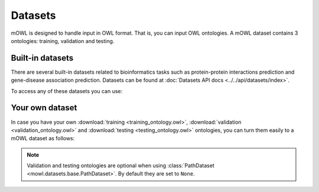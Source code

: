 Datasets
==========

.. testsetup::

   from org.semanticweb.owlapi.model import IRI
   from mowl.owlapi import OWLAPIAdapter
   manager = OWLAPIAdapter().owl_manager
   train_ont = manager.createOntology()
   valid_ont = manager.createOntology()
   test_ont = manager.createOntology()

   manager.saveOntology(train_ont, IRI.create("file:" + os.path.abspath("training_ontology.owl")))
   manager.saveOntology(valid_ont, IRI.create("file:" + os.path.abspath("validation_ontology.owl")))
   manager.saveOntology(test_ont, IRI.create("file:" + os.path.abspath("testing_ontology.owl")))



mOWL is designed to handle input in OWL format. That is, you can input OWL ontologies. A mOWL dataset contains 3 ontologies: training, validation and testing.

Built-in datasets
-------------------

There are several built-in datasets related to bioinformatics tasks such as protein-protein interactions prediction and gene-disease association prediction. Datasets can be found at :doc:`Datasets API docs <../../api/datasets/index>`.

To access any of these datasets you can use:

.. testcode::

   from mowl.datasets.builtin import PPIYeastSlimDataset
   ds = PPIYeastSlimDataset()
   train_ontology = ds.ontology
   valid_ontology = ds.validation
   test_ontology = ds.testing

   
Your own dataset
--------------------------

In case you have your own :download:`training <training_ontology.owl>`, :download:`validation <validation_ontology.owl>` and :download:`testing <testing_ontology.owl>` ontologies, you can turn them easily to a mOWL dataset as follows:

.. testcode::

   from mowl.datasets.base import PathDataset
   ds = PathDataset("training_ontology.owl", 
                    validation_path="validation_ontology.owl",
		    testing_path="testing_ontology.owl")

   training_axioms = ds.ontology.getAxioms()
   validation_axiom = ds.validation.getAxioms()
   testing_axioms = ds.testing.getAxioms()

.. note::
   Validation and testing ontologies are optional when using :class:`PathDataset <mowl.datasets.base.PathDataset>`. By default they are set to ``None``.
   
